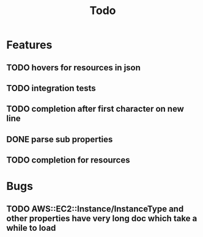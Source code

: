#+TITLE: Todo

* Features
** TODO hovers for resources in json
** TODO integration tests
** TODO completion after first character on new line
** DONE parse sub properties
** TODO completion for resources

* Bugs
** TODO AWS::EC2::Instance/InstanceType and other properties have very long doc which take a while to load
